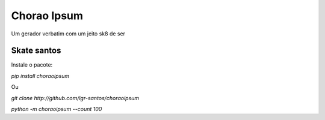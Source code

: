 Chorao Ipsum
============

Um gerador verbatim com um jeito sk8 de ser


Skate santos
------------

Instale o pacote:

`pip install choraoipsum`

Ou

`git clone http://github.com/igr-santos/choraoipsum`

`python -m choraoipsum --count 100`
